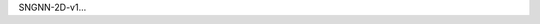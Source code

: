 .. title: SNGNN-2D-v1
.. slug: sngnn-2d-v1
.. date: 2021-08-16 20:44:45 UTC+01:00
.. tags: de
.. link:  de 
.. description: ded

.. type: text

SNGNN-2D-v1...
